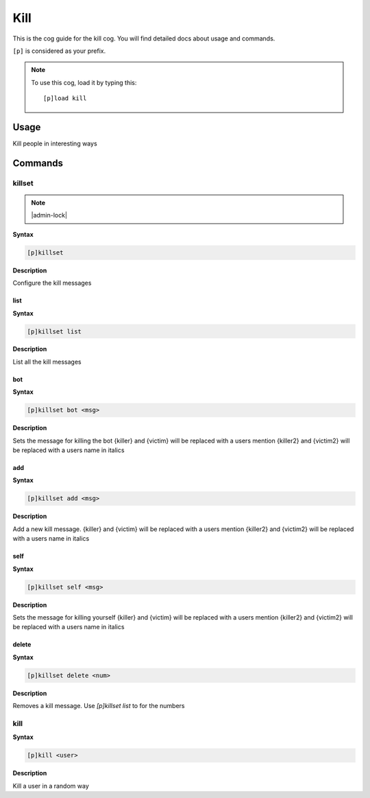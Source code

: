 .. _kill:

====
Kill
====

This is the cog guide for the kill cog. You will
find detailed docs about usage and commands.

``[p]`` is considered as your prefix.

.. note:: To use this cog, load it by typing this::

        [p]load kill

.. _kill-usage:

-----
Usage
-----

Kill people in interesting ways


.. _kill-commands:

--------
Commands
--------

.. _kill-command-killset:

^^^^^^^
killset
^^^^^^^

.. note:: |admin-lock|

**Syntax**

.. code-block:: none

    [p]killset 

**Description**

Configure the kill messages

.. _kill-command-killset-list:

""""
list
""""

**Syntax**

.. code-block:: none

    [p]killset list 

**Description**

List all the kill messages

.. _kill-command-killset-bot:

"""
bot
"""

**Syntax**

.. code-block:: none

    [p]killset bot <msg>

**Description**

Sets the message for killing the bot
{killer} and {victim} will be replaced with a users mention
{killer2} and {victim2} will be replaced with a users name in italics

.. _kill-command-killset-add:

"""
add
"""

**Syntax**

.. code-block:: none

    [p]killset add <msg>

**Description**

Add a new kill message.
{killer} and {victim} will be replaced with a users mention
{killer2} and {victim2} will be replaced with a users name in italics

.. _kill-command-killset-self:

""""
self
""""

**Syntax**

.. code-block:: none

    [p]killset self <msg>

**Description**

Sets the message for killing yourself
{killer} and {victim} will be replaced with a users mention
{killer2} and {victim2} will be replaced with a users name in italics

.. _kill-command-killset-delete:

""""""
delete
""""""

**Syntax**

.. code-block:: none

    [p]killset delete <num>

**Description**

Removes a kill message. Use `[p]killset list` to for the numbers

.. _kill-command-kill:

^^^^
kill
^^^^

**Syntax**

.. code-block:: none

    [p]kill <user>

**Description**

Kill a user in a random way
